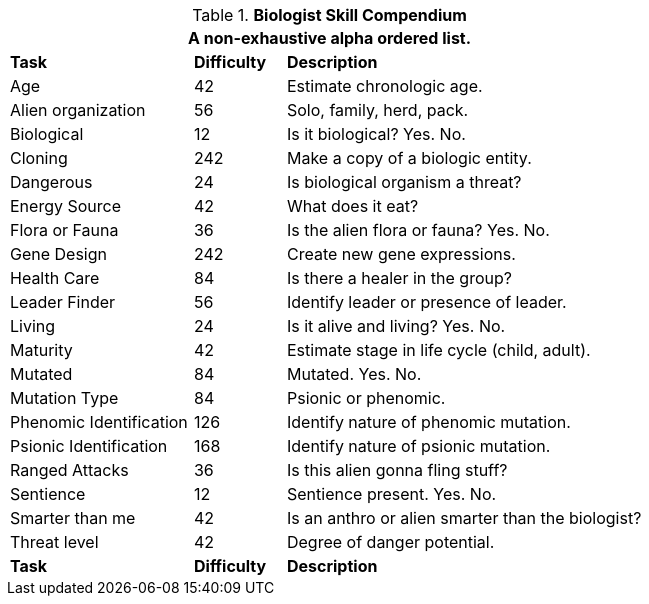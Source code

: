 .*Biologist Skill Compendium*
[width="75%",cols="<2,^1,<4",frame="all",stripes="even"]
|===
3+<|A non-exhaustive alpha ordered list.

s|Task
s|Difficulty
s|Description	

|Age 
|42
|Estimate chronologic age.

|Alien organization
|56
|Solo, family, herd, pack.

|Biological
|12
|Is it biological? Yes. No.

|Cloning
|242
|Make a copy of a biologic entity.

|Dangerous
|24
|Is biological organism a threat?

|Energy Source
|42
|What does it eat?

|Flora or Fauna
|36
|Is the alien flora or fauna? Yes. No.

|Gene Design
|242
|Create new gene expressions.

|Health Care
|84
|Is there a healer in the group?

|Leader Finder
|56
|Identify leader or presence of leader.

|Living
|24
|Is it alive and living? Yes. No.

|Maturity
|42
|Estimate stage in life cycle (child, adult).

|Mutated
|84
|Mutated. Yes. No.

|Mutation Type
|84
|Psionic or phenomic.

|Phenomic Identification
|126
|Identify nature of phenomic mutation.

|Psionic Identification
|168
|Identify nature of psionic mutation.

|Ranged Attacks
|36
|Is this alien gonna fling stuff?

|Sentience
|12
|Sentience present. Yes. No.

|Smarter than me
|42
|Is an anthro or alien smarter than the biologist?

|Threat level
|42
|Degree of danger potential.

s|Task
s|Difficulty
s|Description	


|===
